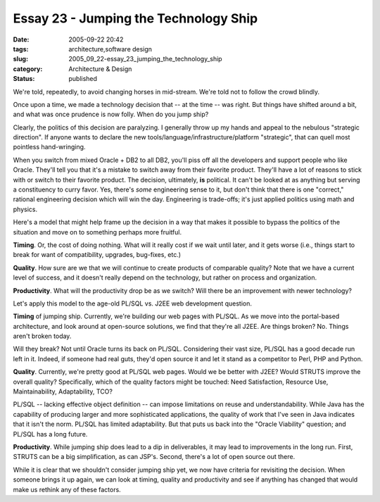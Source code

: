 Essay 23 - Jumping the Technology Ship
======================================

:date: 2005-09-22 20:42
:tags: architecture,software design
:slug: 2005_09_22-essay_23_jumping_the_technology_ship
:category: Architecture & Design
:status: published





We're told, repeatedly, to avoid changing horses
in mid-stream.  We're told not to follow the crowd blindly. 




Once upon a time, we made a technology
decision that -- at the time -- was right.  But things have shifted around a
bit, and what was once prudence is now folly.  When do you jump
ship?



Clearly, the politics of this
decision are paralyzing.  I generally throw up my hands and appeal to the
nebulous "strategic direction".  If anyone wants to declare the new
tools/language/infrastructure/platform "strategic", that can quell most
pointless hand-wringing.



When you
switch from mixed Oracle + DB2 to all DB2, you'll piss off all the developers
and support people who like Oracle.  They'll tell you that it's a mistake to
switch away from their favorite product.  They'll have a lot of reasons to stick
with or switch to their favorite product.  The decision, ultimately, **is** political.
It can't be looked at as anything but serving a constituency to
curry favor.  Yes, there's *some* engineering sense to it, but don't think that there is one "correct," rational
engineering decision which will win the day.  Engineering is trade-offs; it's
just applied politics using math and
physics.



Here's a model that might help frame up the decision in a
way that makes it possible to bypass the politics of the situation and move on
to something perhaps more
fruitful.


**Timing**. Or, the cost of doing nothing. What will it really cost if we wait until later,
and it gets worse (i.e., things start to break for want of compatibility,
upgrades, bug-fixes,
etc.)

**Quality**. How sure are we that we will continue to create products of comparable quality?
Note that we have a current level of success, and it doesn't really depend on
the technology, but rather on process and
organization.

**Productivity**. What will the productivity drop be as we switch?  Will there be an improvement
with newer technology?



Let's apply this
model to the age-old PL/SQL vs. J2EE web development
question.



**Timing** of jumping ship.  Currently, we're building our web pages with PL/SQL.  As we
move into the portal-based architecture, and look around at open-source
solutions, we find that they're all J2EE.  Are things broken?  No.  Things
aren't broken today.  



Will they break?
Not until Oracle turns its back on PL/SQL.  Considering their vast size, PL/SQL
has a good decade run left in it.  Indeed, if someone had real guts, they'd open
source it and let it stand as a competitor to Perl, PHP and
Python.



**Quality**. Currently, we're pretty good at PL/SQL web pages.  Would we be better with J2EE?
Would STRUTS improve the overall quality?  Specifically, which of the quality
factors might be touched: Need Satisfaction, Resource Use, Maintainability,
Adaptability, TCO?  



PL/SQL -- lacking effective object definition -- can impose limitations on reuse and
understandability.  While Java has the capability of producing larger and more
sophisticated applications, the quality of work that I've seen in Java indicates
that it isn't the norm.   PL/SQL has limited adaptability.  But that puts us
back into the "Oracle Viability" question; and PL/SQL has a long
future.



**Productivity**. While jumping ship does lead to a dip in deliverables, it may lead to
improvements in the long run.  First, STRUTS can be a big simplification, as can
JSP's.  Second, there's a lot of open source out
there.



While it is clear that we
shouldn't consider jumping ship yet, we now have criteria for revisiting the
decision.  When someone brings it up again, we can look at timing, quality and
productivity and see if anything has changed that would make us rethink any of
these factors.









